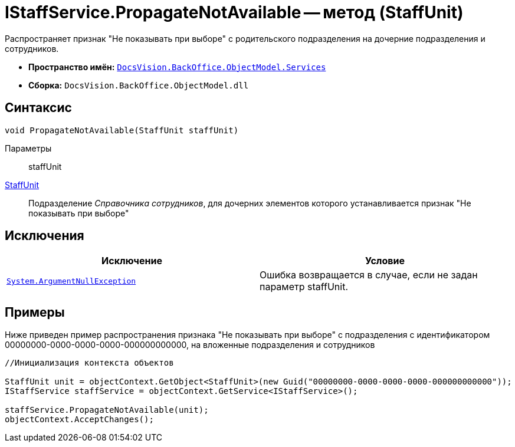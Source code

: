 = IStaffService.PropagateNotAvailable -- метод (StaffUnit)

Распространяет признак "Не показывать при выборе" с родительского подразделения на дочерние подразделения и сотрудников.

* *Пространство имён:* `xref:api/DocsVision/BackOffice/ObjectModel/Services/Services_NS.adoc[DocsVision.BackOffice.ObjectModel.Services]`
* *Сборка:* `DocsVision.BackOffice.ObjectModel.dll`

== Синтаксис

[source,csharp]
----
void PropagateNotAvailable(StaffUnit staffUnit)
----

Параметры::
staffUnit +
xref:api/DocsVision/BackOffice/ObjectModel/StaffUnit_CL.adoc[StaffUnit]::
Подразделение _Справочника сотрудников_, для дочерних элементов которого устанавливается признак "Не показывать при выборе"

== Исключения

[cols=",",options="header"]
|===
|Исключение |Условие
|`http://msdn.microsoft.com/ru-ru/library/system.argumentnullexception.aspx[System.ArgumentNullException]` |Ошибка возвращается в случае, если не задан параметр staffUnit.
|===

== Примеры

Ниже приведен пример распространения признака "Не показывать при выборе" с подразделения с идентификатором 00000000-0000-0000-0000-000000000000, на вложенные подразделения и сотрудников

[source,csharp]
----
//Инициализация контекста объектов

StaffUnit unit = objectContext.GetObject<StaffUnit>(new Guid("00000000-0000-0000-0000-000000000000"));
IStaffService staffService = objectContext.GetService<IStaffService>();

staffService.PropagateNotAvailable(unit);
objectContext.AcceptChanges();
----
